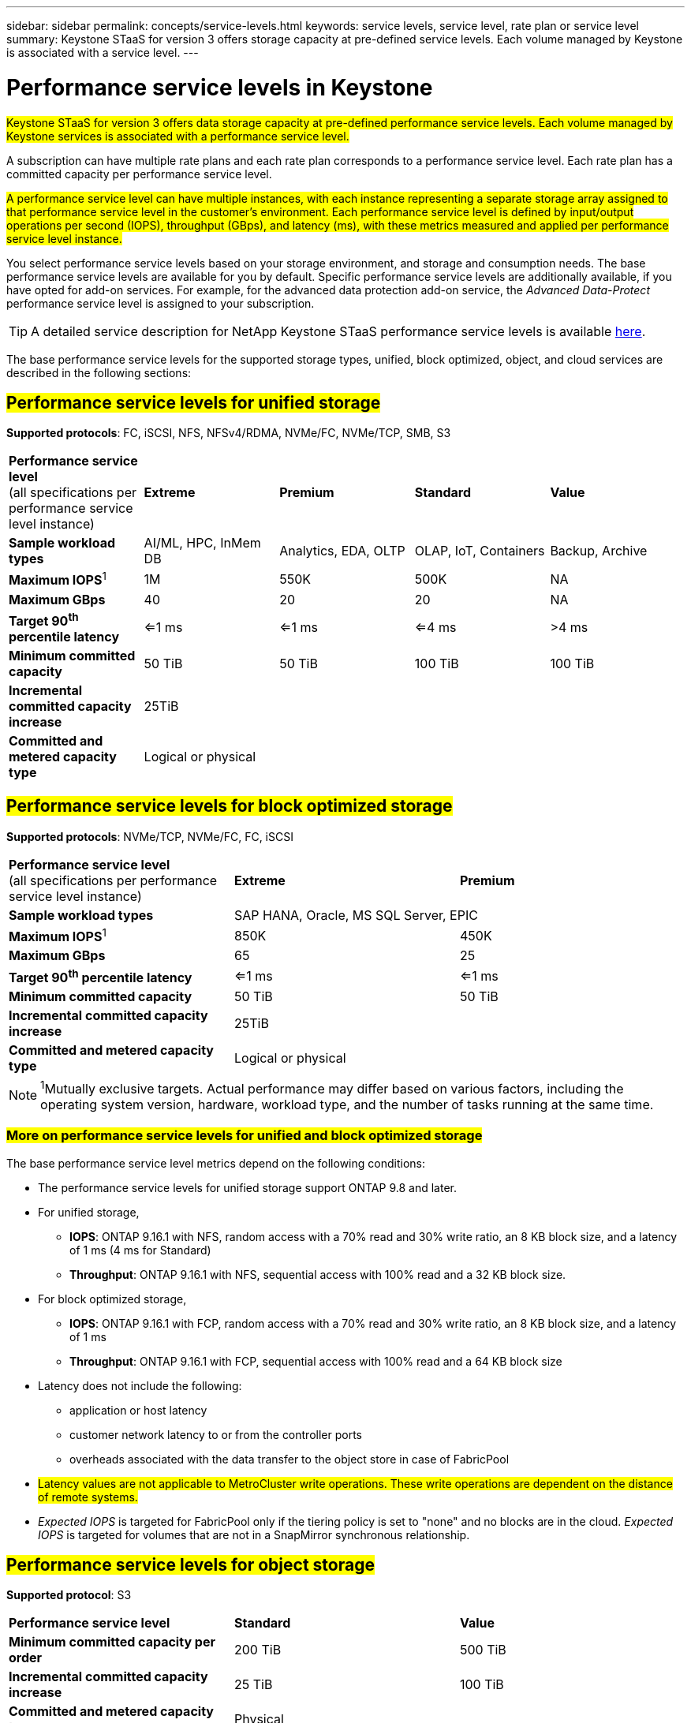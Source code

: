 ---
sidebar: sidebar
permalink: concepts/service-levels.html
keywords: service levels, service level, rate plan or service level
summary: Keystone STaaS for version 3 offers storage capacity at pre-defined service levels. Each volume managed by Keystone is associated with a service level.
---

= Performance service levels in Keystone
:hardbreaks:
:nofooter:
:icons: font
:linkattrs:
:imagesdir: ../media/

[.lead]
##Keystone STaaS for version 3 offers data storage capacity at pre-defined performance service levels. Each volume managed by Keystone services is associated with a performance service level.##

A subscription can have multiple rate plans and each rate plan corresponds to a performance service level. Each rate plan has a committed capacity per performance service level. 

##A performance service level can have multiple instances, with each instance representing a separate storage array assigned to that performance service level in the customer's environment. Each performance service level is defined by input/output operations per second (IOPS), throughput (GBps), and latency (ms), with these metrics measured and applied per performance service level instance.##

You select performance service levels based on your storage environment, and storage and consumption needs. The base performance service levels are available for you by default. Specific performance service levels are additionally available, if you have opted for add-on services. For example, for the advanced data protection add-on service, the _Advanced Data-Protect_ performance service level is assigned to your subscription.

[TIP]
A detailed service description for NetApp Keystone STaaS performance service levels is available https://www.netapp.com/services/keystone/terms-and-conditions/[here^].

The base performance service levels for the supported storage types, unified, block optimized, object, and cloud services are described in the following sections:

== ##Performance service levels for unified storage##
*Supported protocols*: FC, iSCSI, NFS, NFSv4/RDMA, NVMe/FC, NVMe/TCP, SMB, S3

|===
|*Performance service level*
(all specifications per performance service level instance)|*Extreme* |*Premium* |*Standard* |*Value*
|*Sample workload types* |AI/ML, HPC, InMem DB |Analytics, EDA, OLTP | OLAP, IoT, Containers |Backup, Archive
|*Maximum IOPS*^1^ |1M |550K |500K | NA
|*Maximum GBps* |40  |20 |20 | NA
|*Target 90^th^ percentile latency* | <=1 ms | <=1 ms | <=4 ms | >4 ms 
|*Minimum committed capacity* | 50 TiB | 50 TiB | 100 TiB | 100 TiB
|*Incremental committed capacity increase*
4+| 25TiB
|*Committed and metered capacity type*
4+|Logical or physical
|===

== ##Performance service levels for block optimized storage##
*Supported protocols*: NVMe/TCP, NVMe/FC, FC, iSCSI

|===
|*Performance service level*
(all specifications per performance service level instance)|*Extreme* |*Premium* 
|*Sample workload types*
2+| SAP HANA, Oracle, MS SQL Server, EPIC
|*Maximum IOPS*^1^|850K |450K 
|*Maximum GBps* |65  |25
|*Target 90^th^ percentile latency* | <=1 ms | <=1 ms 
|*Minimum committed capacity* | 50 TiB | 50 TiB 
|*Incremental committed capacity increase*
2+| 25TiB
|*Committed and metered capacity type*
2+| Logical or physical
|===

NOTE: ^1^Mutually exclusive targets. Actual performance may differ based on various factors, including the operating system version, hardware, workload type, and the number of tasks running at the same time.

=== ##More on performance service levels for unified and block optimized storage##

The base performance service level metrics depend on the following conditions:

* The performance service levels for unified storage support ONTAP 9.8 and later.
* For unified storage, 
+
** *IOPS*: ONTAP 9.16.1 with NFS, random access with a 70% read and 30% write ratio, an 8 KB block size, and a latency of 1 ms (4 ms for Standard)
** *Throughput*: ONTAP 9.16.1 with NFS, sequential access with 100% read and a 32 KB block size.
* For block optimized storage,
+
** *IOPS*: ONTAP 9.16.1 with FCP, random access with a 70% read and 30% write ratio, an 8 KB block size, and a latency of 1 ms
** *Throughput*: ONTAP 9.16.1 with FCP, sequential access with 100% read and a 64 KB block size
* Latency does not include the following: 
** application or host latency
** customer network latency to or from the controller ports
** overheads associated with the data transfer to the object store in case of FabricPool
* ##Latency values are not applicable to MetroCluster write operations. These write operations are dependent on the distance of remote systems.##
* _Expected IOPS_ is targeted for FabricPool only if the tiering policy is set to "none" and no blocks are in the cloud. _Expected IOPS_ is targeted for volumes that are not in a SnapMirror synchronous relationship.

== ##Performance service levels for object storage##
*Supported protocol*: S3

|===
|*Performance service level* | *Standard* | *Value* 
|*Minimum committed capacity per order* | 200 TiB | 500 TiB 
|*Incremental committed capacity increase* | 25 TiB | 100 TiB
|*Committed and metered capacity type*
2+| Physical
|===

== ##Cloud storage##

*Supported protocols*: NFS, CIFS, iSCSI, and S3 (AWS and Azure only)

|===
|*Performance service level* | Cloud Volumes ONTAP
|*Minimum committed capacity per order* | 4 TiB  
|*Incremental committed capacity increase* | 1 TiB 
|*Committed and metered capacity type*| Logical
|===

[NOTE]
====
- Cloud native services, such as compute, storage, networking, are invoiced by cloud providers.
- These services are dependent on cloud storage and compute characteristics.
====

*Related information*

* link:../concepts/supported-storage-capacity.html[Supported storage capacities]
* link:..//concepts/metrics.html[Metrics and definitions used in Keystone Services]
* link:../concepts/pricing.html[Keystone pricing]